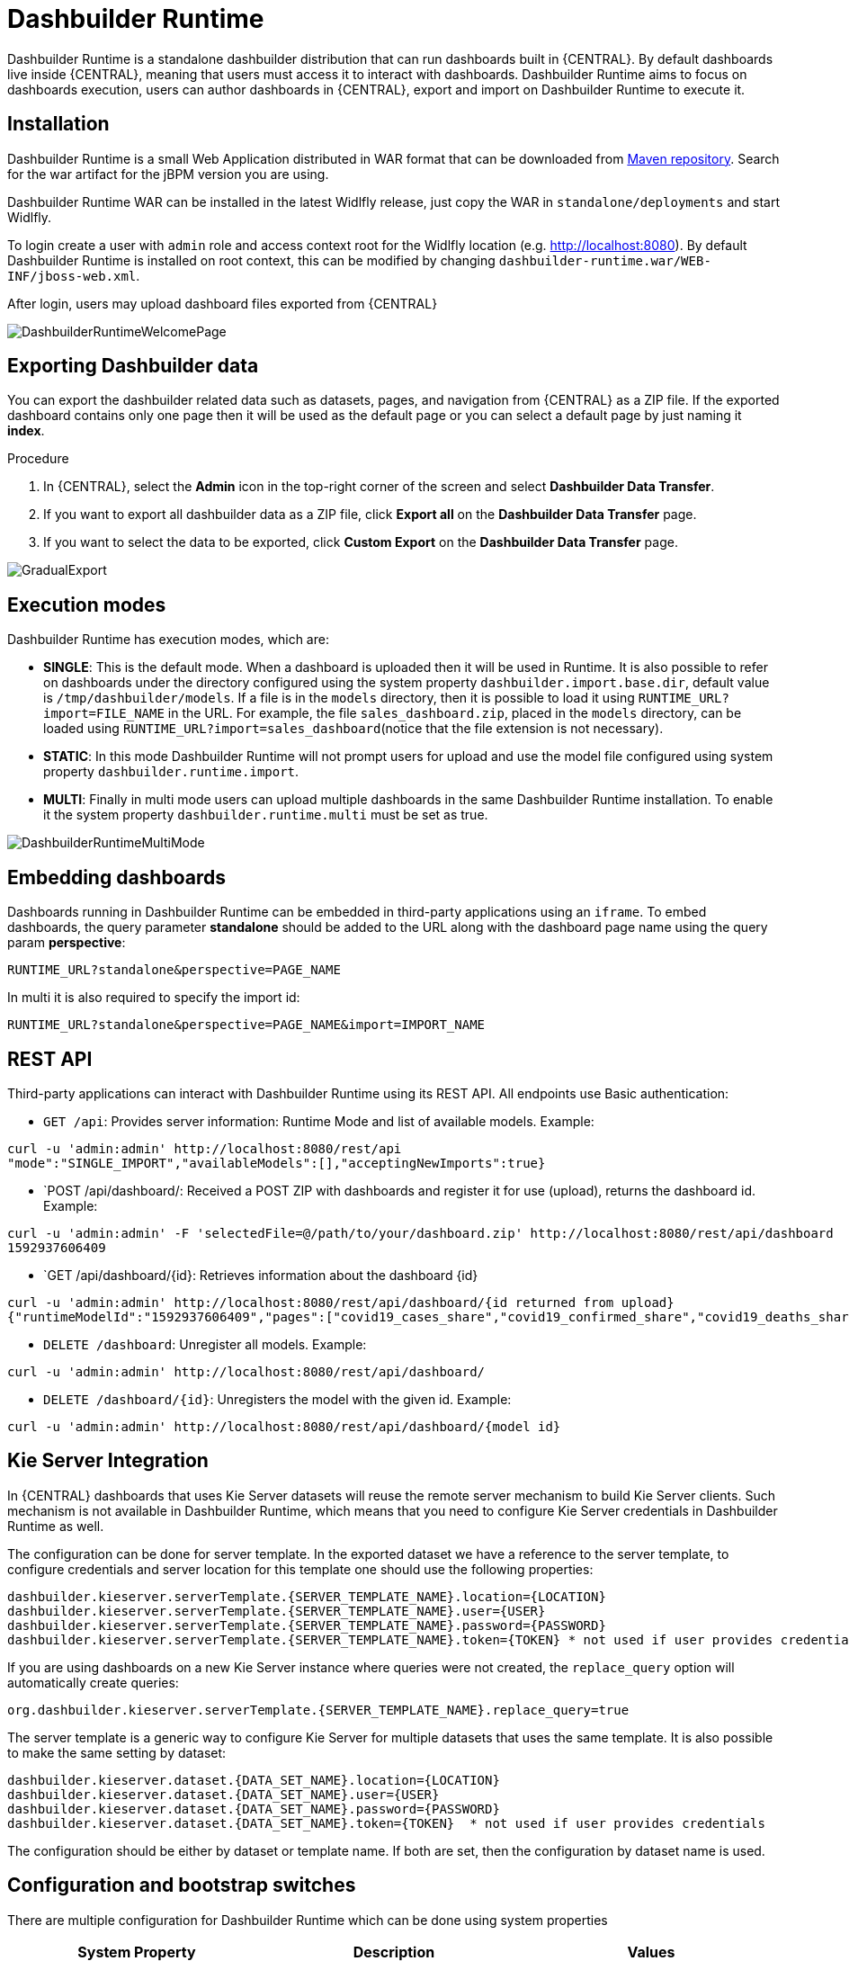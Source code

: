 
[[_sect_bam_dashbuilder_runtime]]
= Dashbuilder Runtime
Dashbuilder Runtime is a standalone dashbuilder distribution that can run dashboards built in {CENTRAL}. By default dashboards live inside {CENTRAL}, meaning that users must access it to interact with dashboards. Dashbuilder Runtime aims to focus on dashboards execution, users can author dashboards in {CENTRAL}, export and import on Dashbuilder Runtime to execute it.

== Installation

Dashbuilder Runtime is a small Web Application distributed in WAR format that can be downloaded from https://repo1.maven.org/maven2/org/dashbuilder/dashbuilder-runtime/[Maven repository]. Search for the war artifact for the jBPM version you are using.

Dashbuilder Runtime WAR can be installed in the latest Widlfly release, just copy the WAR in `standalone/deployments` and start Widlfly.

To login create a user with `admin` role and access context root for the Widlfly location (e.g. http://localhost:8080). By default Dashbuilder Runtime is installed on root context, this can be modified by changing `dashbuilder-runtime.war/WEB-INF/jboss-web.xml`.

After login, users may upload dashboard files exported from {CENTRAL}

image::BAM/DashbuilderRuntimeWelcomePage.png[]

== Exporting Dashbuilder data
You can export the dashbuilder related data such as datasets, pages, and navigation from {CENTRAL} as a ZIP file. If the exported dashboard contains only one page then it will be used as the default page or you can select a default page by just naming it *index*.

.Procedure
. In {CENTRAL}, select the *Admin* icon in the top-right corner of the screen and select *Dashbuilder Data Transfer*.
. If you want to export all dashbuilder data as a ZIP file, click *Export all* on the *Dashbuilder Data Transfer* page.
. If you want to select the data to be exported, click *Custom Export* on the *Dashbuilder Data Transfer* page.

image::BAM/GradualExport.png[]


== Execution modes
Dashbuilder Runtime has execution modes, which are:

* *SINGLE*: This is the default mode. When a dashboard is uploaded then it will be used in Runtime. It is also possible to refer on dashboards under the directory configured using the system property `dashbuilder.import.base.dir`, default value is `/tmp/dashbuilder/models`. 
If a file is in the `models` directory, then it is possible to load it using `RUNTIME_URL?import=FILE_NAME` in the URL. For example, the file `sales_dashboard.zip`, placed in the `models` directory, can be loaded using `RUNTIME_URL?import=sales_dashboard`(notice that the file extension is not necessary).
* *STATIC*: In this mode Dashbuilder Runtime will not prompt users for upload and use the model file configured using system property `dashbuilder.runtime.import`. 
* *MULTI*:  Finally in multi mode users can upload multiple dashboards in the same Dashbuilder Runtime installation. To enable it the system property `dashbuilder.runtime.multi` must be set as true.

image::BAM/DashbuilderRuntimeMultiMode.png[]

== Embedding dashboards

Dashboards running in Dashbuilder Runtime can be embedded in third-party applications using an `iframe`. To embed dashboards, the query parameter *standalone* should be added to the URL along with the dashboard page name using the query param *perspective*: 

`RUNTIME_URL?standalone&perspective=PAGE_NAME`

In multi it is also required to specify the import id:

`RUNTIME_URL?standalone&perspective=PAGE_NAME&import=IMPORT_NAME`

== REST API

Third-party applications can interact with Dashbuilder Runtime using its REST API. All endpoints use Basic authentication:


* `GET /api`: Provides server information: Runtime Mode and list of available models. Example:
....
curl -u 'admin:admin' http://localhost:8080/rest/api
"mode":"SINGLE_IMPORT","availableModels":[],"acceptingNewImports":true}
....


* `POST /api/dashboard/: Received a POST ZIP with dashboards and register it for use (upload), returns the dashboard id. Example:
....
curl -u 'admin:admin' -F 'selectedFile=@/path/to/your/dashboard.zip' http://localhost:8080/rest/api/dashboard
1592937606409
....

* `GET /api/dashboard/{id}: Retrieves information about the dashboard {id}

....
curl -u 'admin:admin' http://localhost:8080/rest/api/dashboard/{id returned from upload}
{"runtimeModelId":"1592937606409","pages":["covid19_cases_share","covid19_confirmed_share","covid19_deaths_share","covid19_evolution_summary","covid19_recovered_share","covid19_selected_cases_evolution","covid19_selected_deaths_evolution","covid19_selected_recovers_evolution","life_expectancy","world_population"]}
....

* `DELETE /dashboard`: Unregister all models. Example:
....
curl -u 'admin:admin' http://localhost:8080/rest/api/dashboard/
....


* `DELETE /dashboard/{id}`: Unregisters the model with the given id. Example:
....
curl -u 'admin:admin' http://localhost:8080/rest/api/dashboard/{model id}
....

== Kie Server Integration

In {CENTRAL} dashboards that uses Kie Server datasets will reuse the remote server mechanism to build Kie Server clients. Such mechanism is not available in Dashbuilder Runtime, which means that you need to configure Kie Server credentials in Dashbuilder Runtime as well.

The configuration can be done for server template. In the exported dataset we have a reference to the server template, to configure credentials and server location for this template one should use the following properties:
....
dashbuilder.kieserver.serverTemplate.{SERVER_TEMPLATE_NAME}.location={LOCATION}
dashbuilder.kieserver.serverTemplate.{SERVER_TEMPLATE_NAME}.user={USER}
dashbuilder.kieserver.serverTemplate.{SERVER_TEMPLATE_NAME}.password={PASSWORD}
dashbuilder.kieserver.serverTemplate.{SERVER_TEMPLATE_NAME}.token={TOKEN} * not used if user provides credentials
....
If you are using dashboards on a new Kie Server instance where queries were not created, the `replace_query` option will automatically create queries:
....
org.dashbuilder.kieserver.serverTemplate.{SERVER_TEMPLATE_NAME}.replace_query=true
....
The server template is a generic way to configure Kie Server for multiple datasets that uses the same template. It is also possible to make the same setting by dataset:
....
dashbuilder.kieserver.dataset.{DATA_SET_NAME}.location={LOCATION}
dashbuilder.kieserver.dataset.{DATA_SET_NAME}.user={USER}
dashbuilder.kieserver.dataset.{DATA_SET_NAME}.password={PASSWORD}
dashbuilder.kieserver.dataset.{DATA_SET_NAME}.token={TOKEN}  * not used if user provides credentials
....
The configuration should be either by dataset or template name. If both are set, then the configuration by dataset name is used.


== Configuration and bootstrap switches

There are multiple configuration for Dashbuilder Runtime which can be done using system properties

[cols="1,1,1", options="header"]
|===
| System Property
| Description
| Values

|*dashbuilder.import.base.dir*
|Sets the directory where ZIP models should be placed. 
Default is `/tmp/dashbuilder/models`
|a path in your system to a directory

|*dashbuilder.runtime.import*
|Path to a dashboard export that will be statically used in Dashbuilder Runtime. Also makes Dashbuilder Runtime in static mode.
|a path in your system to a exported zip file

|*dashbuilder.runtime.upload.size*
|Max dashboard size used in upload in kb. Default value is 10 * 1024 * 1024 bytes.
|number: bytes upload limit in kb

|*dashbuilder.runtime.allowExternal*
|If true uploads from other servers can be downloaded when using import. Example: `RUNTIME_ULR?import=http://host/myfile.zip`
Default is false
| true / false

|*dashbuilder.runtime.multi*
|Enables/disables multi mode. 
Default is false.
| true / false

|*dashbuilder.dataset.partition*
|Enables/disables datasets partition by import in Multi mode.
Default is true.
| true / false

|*dashbuilder.components.partition*
|Enables/disables components partition by import in Multi mode.
Default is true.
| true / false

|*dashbuilder.removeModelFile*
|Enables/disables model file removal when unregistered. When true the file model will also be removed when unregistered.
Default is false.
| true / false

|===